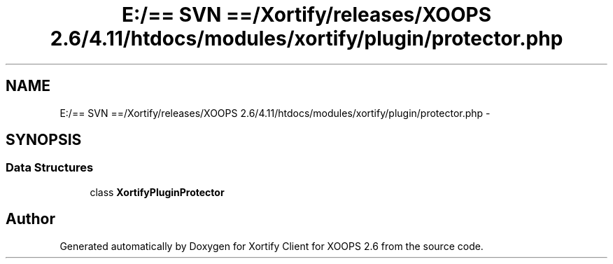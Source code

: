 .TH "E:/== SVN ==/Xortify/releases/XOOPS 2.6/4.11/htdocs/modules/xortify/plugin/protector.php" 3 "Fri Jul 26 2013" "Version 4.11" "Xortify Client for XOOPS 2.6" \" -*- nroff -*-
.ad l
.nh
.SH NAME
E:/== SVN ==/Xortify/releases/XOOPS 2.6/4.11/htdocs/modules/xortify/plugin/protector.php \- 
.SH SYNOPSIS
.br
.PP
.SS "Data Structures"

.in +1c
.ti -1c
.RI "class \fBXortifyPluginProtector\fP"
.br
.in -1c
.SH "Author"
.PP 
Generated automatically by Doxygen for Xortify Client for XOOPS 2\&.6 from the source code\&.
